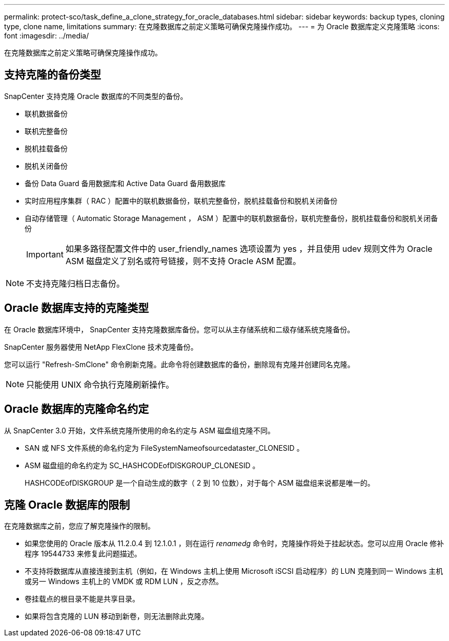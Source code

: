 ---
permalink: protect-sco/task_define_a_clone_strategy_for_oracle_databases.html 
sidebar: sidebar 
keywords: backup types, cloning type, clone name, limitations 
summary: 在克隆数据库之前定义策略可确保克隆操作成功。 
---
= 为 Oracle 数据库定义克隆策略
:icons: font
:imagesdir: ../media/


[role="lead"]
在克隆数据库之前定义策略可确保克隆操作成功。



== 支持克隆的备份类型

SnapCenter 支持克隆 Oracle 数据库的不同类型的备份。

* 联机数据备份
* 联机完整备份
* 脱机挂载备份
* 脱机关闭备份
* 备份 Data Guard 备用数据库和 Active Data Guard 备用数据库
* 实时应用程序集群（ RAC ）配置中的联机数据备份，联机完整备份，脱机挂载备份和脱机关闭备份
* 自动存储管理（ Automatic Storage Management ， ASM ）配置中的联机数据备份，联机完整备份，脱机挂载备份和脱机关闭备份
+

IMPORTANT: 如果多路径配置文件中的 user_friendly_names 选项设置为 yes ，并且使用 udev 规则文件为 Oracle ASM 磁盘定义了别名或符号链接，则不支持 Oracle ASM 配置。




NOTE: 不支持克隆归档日志备份。



== Oracle 数据库支持的克隆类型

在 Oracle 数据库环境中， SnapCenter 支持克隆数据库备份。您可以从主存储系统和二级存储系统克隆备份。

SnapCenter 服务器使用 NetApp FlexClone 技术克隆备份。

您可以运行 "Refresh-SmClone" 命令刷新克隆。此命令将创建数据库的备份，删除现有克隆并创建同名克隆。


NOTE: 只能使用 UNIX 命令执行克隆刷新操作。



== Oracle 数据库的克隆命名约定

从 SnapCenter 3.0 开始，文件系统克隆所使用的命名约定与 ASM 磁盘组克隆不同。

* SAN 或 NFS 文件系统的命名约定为 FileSystemNameofsourcedataster_CLONESID 。
* ASM 磁盘组的命名约定为 SC_HASHCODEofDISKGROUP_CLONESID 。
+
HASHCODEofDISKGROUP 是一个自动生成的数字（ 2 到 10 位数），对于每个 ASM 磁盘组来说都是唯一的。





== 克隆 Oracle 数据库的限制

在克隆数据库之前，您应了解克隆操作的限制。

* 如果您使用的 Oracle 版本从 11.2.0.4 到 12.1.0.1 ，则在运行 _renamedg_ 命令时，克隆操作将处于挂起状态。您可以应用 Oracle 修补程序 19544733 来修复此问题描述。
* 不支持将数据库从直接连接到主机（例如，在 Windows 主机上使用 Microsoft iSCSI 启动程序）的 LUN 克隆到同一 Windows 主机或另一 Windows 主机上的 VMDK 或 RDM LUN ，反之亦然。
* 卷挂载点的根目录不能是共享目录。
* 如果将包含克隆的 LUN 移动到新卷，则无法删除此克隆。

